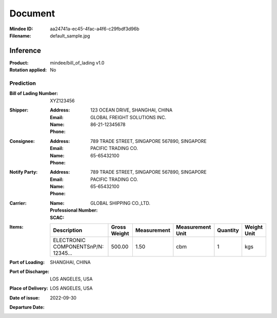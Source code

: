 ########
Document
########
:Mindee ID: aa24741a-ec45-4fac-a4f6-c29fbdf3d96b
:Filename: default_sample.jpg

Inference
#########
:Product: mindee/bill_of_lading v1.0
:Rotation applied: No

Prediction
==========
:Bill of Lading Number: XYZ123456
:Shipper:
  :Address: 123 OCEAN DRIVE, SHANGHAI, CHINA
  :Email:
  :Name: GLOBAL FREIGHT SOLUTIONS INC.
  :Phone: 86-21-12345678
:Consignee:
  :Address: 789 TRADE STREET, SINGAPORE 567890, SINGAPORE
  :Email:
  :Name: PACIFIC TRADING CO.
  :Phone: 65-65432100
:Notify Party:
  :Address: 789 TRADE STREET, SINGAPORE 567890, SINGAPORE
  :Email:
  :Name: PACIFIC TRADING CO.
  :Phone: 65-65432100
:Carrier:
  :Name: GLOBAL SHIPPING CO.,LTD.
  :Professional Number:
  :SCAC:
:Items:
  +--------------------------------------+--------------+-------------+------------------+----------+-------------+
  | Description                          | Gross Weight | Measurement | Measurement Unit | Quantity | Weight Unit |
  +======================================+==============+=============+==================+==========+=============+
  | ELECTRONIC COMPONENTS\nP/N: 12345... | 500.00       | 1.50        | cbm              | 1        | kgs         |
  +--------------------------------------+--------------+-------------+------------------+----------+-------------+
:Port of Loading: SHANGHAI, CHINA
:Port of Discharge: LOS ANGELES, USA
:Place of Delivery: LOS ANGELES, USA
:Date of issue: 2022-09-30
:Departure Date:
